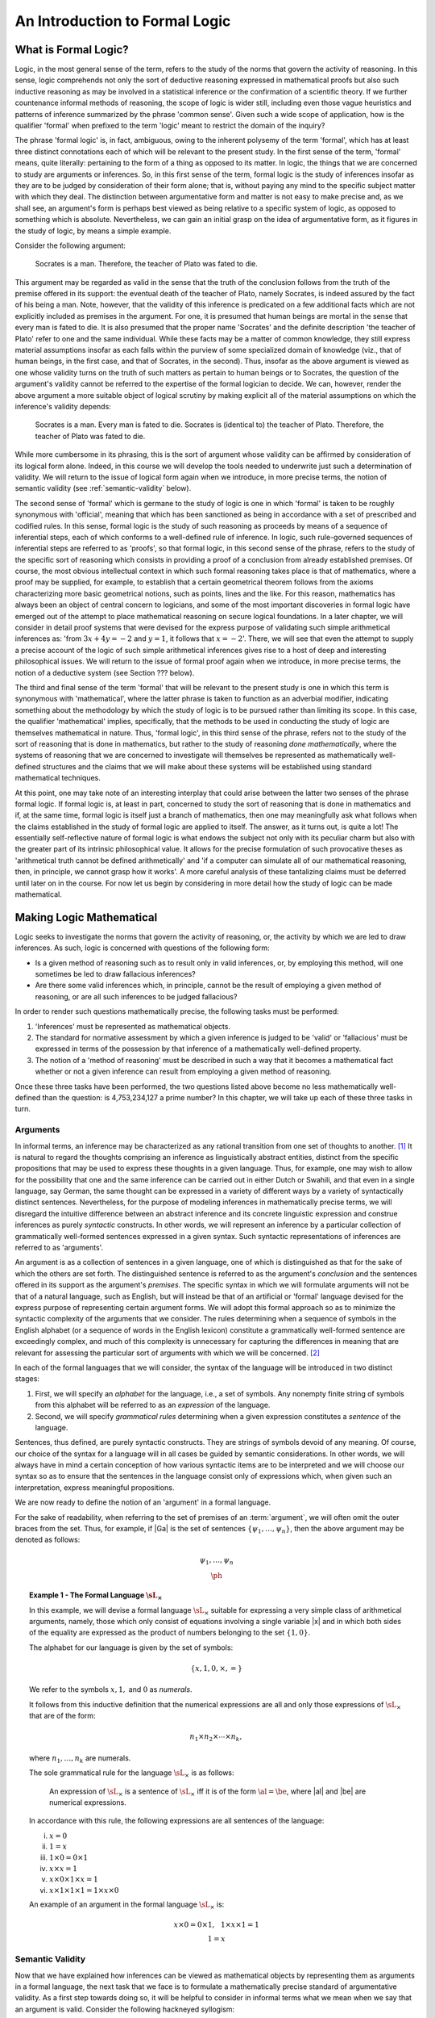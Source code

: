 *******************************
An Introduction to Formal Logic
*******************************

.. _what-is-formal-logic:

What is Formal Logic?
=====================

Logic, in the most general sense of the term, refers to the study of
the norms that govern the activity of reasoning. In this sense, logic
comprehends not only the sort of deductive reasoning expressed in
mathematical proofs but also such inductive reasoning as may be
involved in a statistical inference or the confirmation of a
scientific theory. If we further countenance informal methods of
reasoning, the scope of logic is wider still, including even those
vague heuristics and patterns of inference summarized by the phrase
'common sense'. Given such a wide scope of application, how is the
qualifier 'formal' when prefixed to the term 'logic' meant to restrict
the domain of the inquiry?

The phrase 'formal logic' is, in fact, ambiguous, owing to the
inherent polysemy of the term 'formal', which has at least three
distinct connotations each of which will be relevant to the present
study. In the first sense of the term, 'formal' means, quite
literally: pertaining to the form of a thing as opposed to its
matter. In logic, the things that we are concerned to study are
arguments or inferences. So, in this first sense of the term, formal
logic is the study of inferences insofar as they are to be judged by
consideration of their form alone; that is, without paying any mind to
the specific subject matter with which they deal. The distinction
between argumentative form and matter is not easy to make precise and,
as we shall see, an argument's form is perhaps best viewed as being
relative to a specific system of logic, as opposed to something which
is absolute. Nevertheless, we can gain an initial grasp on the idea of
argumentative form, as it figures in the study of logic, by means a
simple example.

Consider the following argument:

.. epigraph::

   Socrates is a man. Therefore, the teacher of Plato was fated to
   die.

This argument may be regarded as valid in the sense that the truth of
the conclusion follows from the truth of the premise offered in its
support: the eventual death of the teacher of Plato, namely Socrates,
is indeed assured by the fact of his being a man. Note, however, that
the validity of this inference is predicated on a few additional facts
which are not explicitly included as premises in the argument. For
one, it is presumed that human beings are mortal in the sense that
every man is fated to die. It is also presumed that the proper name
'Socrates' and the definite description 'the teacher of Plato' refer
to one and the same individual. While these facts may be a matter of
common knowledge, they still express material assumptions insofar as
each falls within the purview of some specialized domain of knowledge
(viz., that of human beings, in the first case, and that of Socrates,
in the second). Thus, insofar as the above argument is viewed as one
whose validity turns on the truth of such matters as pertain to human
beings or to Socrates, the question of the argument's validity cannot
be referred to the expertise of the formal logician to decide. We can,
however, render the above argument a more suitable object of logical
scrutiny by making explicit all of the material assumptions on which
the inference's validity depends:

.. epigraph::

   Socrates is a man. Every man is fated to die. Socrates is
   (identical to) the teacher of Plato. Therefore, the teacher of
   Plato was fated to die.

While more cumbersome in its phrasing, this is the sort of argument
whose validity can be affirmed by consideration of its logical form
alone. Indeed, in this course we will develop the tools needed to
underwrite just such a determination of validity. We will return to
the issue of logical form again when we introduce, in more precise
terms, the notion of semantic validity (see :ref:`semantic-validity`
below).

The second sense of 'formal' which is germane to the study of logic is
one in which 'formal' is taken to be roughly synonymous with
'official', meaning that which has been sanctioned as being in
accordance with a set of prescribed and codified rules. In this sense,
formal logic is the study of such reasoning as proceeds by means of a
sequence of inferential steps, each of which conforms to a
well-defined rule of inference. In logic, such rule-governed sequences
of inferential steps are referred to as 'proofs', so that formal
logic, in this second sense of the phrase, refers to the study of the
specific sort of reasoning which consists in providing a proof of a
conclusion from already established premises. Of course, the most
obvious intellectual context in which such formal reasoning takes
place is that of mathematics, where a proof may be supplied, for
example, to establish that a certain geometrical theorem follows from
the axioms characterizing more basic geometrical notions, such as
points, lines and the like. For this reason, mathematics has always
been an object of central concern to logicians, and some of the most
important discoveries in formal logic have emerged out of the attempt
to place mathematical reasoning on secure logical foundations. In a
later chapter, we will consider in detail proof systems that were
devised for the express purpose of validating such simple arithmetical
inferences as: 'from :math:`3x + 4y = -2` and :math:`y = 1`, it
follows that :math:`x = -2`'. There, we will see that even the attempt
to supply a precise account of the logic of such simple arithmetical
inferences gives rise to a host of deep and interesting philosophical
issues. We will return to the issue of formal proof again when we
introduce, in more precise terms, the notion of a deductive system
(see Section ??? below).

The third and final sense of the term 'formal' that will be relevant
to the present study is one in which this term is synonymous with
'mathematical', where the latter phrase is taken to function as an
adverbial modifier, indicating something about the methodology by
which the study of logic is to be pursued rather than limiting its
scope. In this case, the qualifier 'mathematical' implies,
specifically, that the methods to be used in conducting the study of
logic are themselves mathematical in nature. Thus, 'formal logic', in
this third sense of the phrase, refers not to the study of the sort of
reasoning that is done in mathematics, but rather to the study of
reasoning *done mathematically*, where the systems of reasoning that
we are concerned to investigate will themselves be represented as
mathematically well-defined structures and the claims that we will
make about these systems will be established using standard
mathematical techniques.

At this point, one may take note of an interesting interplay that
could arise between the latter two senses of the phrase formal
logic. If formal logic is, at least in part, concerned to study the
sort of reasoning that is done in mathematics and if, at the same
time, formal logic is itself just a branch of mathematics, then one
may meaningfully ask what follows when the claims established in the
study of formal logic are applied to itself. The answer, as it turns
out, is quite a lot! The essentially self-reflective nature of formal
logic is what endows the subject not only with its peculiar charm but
also with the greater part of its intrinsic philosophical value. It
allows for the precise formulation of such provocative theses as
'arithmetical truth cannot be defined arithmetically' and 'if a
computer can simulate all of our mathematical reasoning, then, in
principle, we cannot grasp how it works'. A more careful analysis of
these tantalizing claims must be deferred until later on in the
course. For now let us begin by considering in more detail how the
study of logic can be made mathematical.

.. _making-logic-mathematical:

Making Logic Mathematical
=========================

Logic seeks to investigate the norms that govern the activity of
reasoning, or, the activity by which we are led to draw inferences. As
such, logic is concerned with questions of the following form:

* Is a given method of reasoning such as to result only in valid
  inferences, or, by employing this method, will one sometimes be led
  to draw fallacious inferences?
  
* Are there some valid inferences which, in principle, cannot be the
  result of employing a given method of reasoning, or are all such
  inferences to be judged fallacious?

In order to render such questions mathematically precise, the
following tasks must be performed:

#. 'Inferences' must be represented as mathematical objects.
#. The standard for normative assessment by which a given inference is
   judged to be 'valid' or 'fallacious' must be expressed in terms of
   the possession by that inference of a mathematically well-defined
   property.
#. The notion of a 'method of reasoning' must be described in such a
   way that it becomes a mathematical fact whether or not a given
   inference can result from employing a given method of reasoning.

Once these three tasks have been performed, the two questions listed
above become no less mathematically well-defined than the question: is
4,753,234,127 a prime number? In this chapter, we will take up each of
these three tasks in turn.

.. _arguments:

Arguments
---------

In informal terms, an inference may be characterized as any rational
transition from one set of thoughts to another. [#rational]_ It is
natural to regard the thoughts comprising an inference as
linguistically abstract entities, distinct from the specific
propositions that may be used to express these thoughts in a given
language. Thus, for example, one may wish to allow for the possibility
that one and the same inference can be carried out in either Dutch or
Swahili, and that even in a single language, say German, the same
thought can be expressed in a variety of different ways by a variety
of syntactically distinct sentences. Nevertheless, for the purpose of
modeling inferences in mathematically precise terms, we will disregard
the intuitive difference between an abstract inference and its
concrete linguistic expression and construe inferences as purely
*syntactic* constructs. In other words, we will represent an inference
by a particular collection of grammatically well-formed sentences
expressed in a given syntax. Such syntactic representations of
inferences are referred to as 'arguments'.

An argument is as a collection of sentences in a given language, one
of which is distinguished as that for the sake of which the others are
set forth. The distinguished sentence is referred to as the argument's
*conclusion* and the sentences offered in its support as the
argument's *premises*. The specific syntax in which we will formulate
arguments will not be that of a natural language, such as English, but
will instead be that of an artificial or 'formal' language devised for
the express purpose of representing certain argument forms. We will
adopt this formal approach so as to minimize the syntactic complexity
of the arguments that we consider. The rules determining when a
sequence of symbols in the English alphabet (or a sequence of words in
the English lexicon) constitute a grammatically well-formed sentence
are exceedingly complex, and much of this complexity is unnecessary
for capturing the differences in meaning that are relevant for
assessing the particular sort of arguments with which we will be
concerned. [#passive-active]_

In each of the formal languages that we will consider, the syntax of
the language will be introduced in two distinct stages:

#. First, we will specify an *alphabet* for the language, i.e., a set
   of symbols. Any nonempty finite string of symbols from this
   alphabet will be referred to as an *expression* of the language.

#. Second, we will specify *grammatical rules* determining when a
   given expression constitutes a *sentence* of the language.

Sentences, thus defined, are purely syntactic constructs. They are
strings of symbols devoid of any meaning. Of course, our choice of the
syntax for a language will in all cases be guided by semantic
considerations. In other words, we will always have in mind a certain
conception of how various syntactic items are to be interpreted and we
will choose our syntax so as to ensure that the sentences in the
language consist only of expressions which, when given such an
interpretation, express meaningful propositions.

We are now ready to define the notion of an 'argument' in a formal
language.

.. _def-argument:

.. proof:definition::

   An *argument* in a formal language |L| consists of (i) a possibly
   empty set of sentences of |L| , the members of which are referred
   to as the *premises* of the argument; and (ii) a sentence of |L|,
   referred to as the *conclusion* of the argument. We denote the
   argument with premises |Ga| and conclusion |ph| as follows:
   
   .. math:: \begin{array}{c}
      \underline{\hspace{0.1in}\Gamma\hspace{0.1in}}\\ \ph \end{array}

For the sake of readability, when referring to the set of premises of
an :term:`argument`, we will often omit the outer braces from the
set. Thus, for example, if |Ga| is the set of sentences
:math:`\{\psi_1,\ldots,\psi_n\}`, then the above argument may be
denoted as follows:

.. math:: \begin{array}{c}
   \underline{\hspace{0.1in}\psi_1,\ldots,\psi_n\hspace{0.1in}}\\ \ph
   \end{array}

.. _the-formal-language-Lx:

.. topic:: Example 1 - The Formal Language :math:`\sL_\times`

	   In this example, we will devise a formal language
	   :math:`\sL_\times` suitable for expressing a very simple
	   class of arithmetical arguments, namely, those which only
	   consist of equations involving a single variable |x| and in
	   which both sides of the equality are expressed as the
	   product of numbers belonging to the set
	   :math:`\{1,0\}`.

	   The alphabet for our language is given by the set of
	   symbols:

	   .. math:: \{x, 1, 0, \times, =\}

	   We refer to the symbols :math:`x, 1,` and :math:`0` as
	   *numerals*.

	   .. _def-numerical-expression:

	   .. proof:definition::

	      A *numerical expression* is any expression of
	      :math:`\sL_\times` which can be judged to be a numerical
	      expression on the basis of the following two facts:

	      #. Every expression consisting of a single numeral is a
		 numerical expression.

	      #. If |al| and |be| are numerical
		 expressions, then the expression :math:`\al\times\be`
		 is a numerical expression.

	   It follows from this inductive definition that the
	   numerical expressions are all and only those expressions of
	   :math:`\sL_\times` that are of the form:

	   .. math:: n_1 \times n_2 \times \cdots \times n_k,

	   where :math:`n_1,\ldots,n_k` are numerals.

	   The sole grammatical rule for the language
	   :math:`\sL_\times` is as follows:

	   .. epigraph::

	      An expression of :math:`\sL_\times` is a sentence of
	      :math:`\sL_\times` iff it is of the form
	      :math:`\al=\be`, where |al| and |be| are numerical
	      expressions.

	   In accordance with this rule, the following expressions are
	   all sentences of the language:

	   i. :math:`x = 0`
	   ii. :math:`1 = x`
	   iii. :math:`1 \times 0 = 0 \times 1`
	   iv. :math:`x \times x = 1`
	   v. :math:`x \times 0 \times 1 \times x = 1`
	   vi. :math:`x \times 1 \times 1 \times 1 = 1 \times x \times
	       0`

	   An example of an argument in the formal language
	   :math:`\sL_\times` is:

	   .. math:: \underline{x\times 0 = 0\times 1,\hspace{0.1in}
	      1\times x\times 1 = 1}\\ 1=x\hspace {0.7in}

	   .. _ex-expressions-Lx:

	   .. proof:exercise::

	      We refer to the number of symbols in an expression as
	      the *length* of that expression.

	      a. Show that the length of every sentence of
		 :math:`\sL_\times` is odd.
	      b. If |k| is an odd number greater than 2, how
		 many distinct expressions of :math:`\sL_\times` are
		 there of length |k|? How many distinct sentences of
		 :math:`\sL_\times` are there of length |k|?  Show
		 that the probability with which a randomly chosen
		 expression of length |k| is a sentence goes to
		 :math:`0` as |k| increases.

	   .. _ex-trees-Lx:

	   .. proof:exercise::

	      A *binary tree* is a finite tree structure in which
	      every node in the tree has either exactly two direct
	      descendants (referred to as its 'left' and 'right'
	      descendant, respectively), or is a terminal node (i.e.,
	      a node with no direct descendants). Let |al| be an
	      expression of :math:`\sL_\times`. A \textit{formation
	      tree} for |al| is a binary tree the nodes of which are
	      all expressions, and for which:

	      1. The root node of the tree (i.e., the unique node with
		 no parents) is |al|.
	      2. If |be| and |ga| are the left and right
		 descendants of the node |de|, then |de| is the
		 expression :math:`\be\times\ga`.
	      3. Every terminal node is an expression consisting of a
		 single numeral.

	      For example, the following is a formation tree for the
	      expression :math:`1\times x\times 0`:

	      .. math:: \textrm{\synttree[$1\times x \times 0$
	         [$1$][$x \times 0$[$x$][$0$]]]}
	      
	      a. An expression |al| is a :term:`numerical expression`
                 iff there is a formation tree for |al|, but a single
                 :term:`numerical expression` can have multiple
                 distinct formation trees. Identify three distinct
                 formation trees for the :term:`numerical expression`
                 :math:`0\times 1\times x\times 0`.

	      b. Show that there are exactly

		 .. math::
		    \frac{(2k-2)!}{k!(k-1)!}=\frac{(2k-2)\cdot(2k-3)\cdots(k+1)}{(k-1)\cdot(k-2)\cdots
		    1}

		 distinct formation trees for any numerical expression
		 involving |k| numerals.

	      c. Suppose we extend the language :math:`\sL_\times` by
                 adding to its alphabet the left and right
                 parentheses, '(' and ')'. Rewrite the definitions of
                 a :term:`numerical expression` and a formation tree
                 so as to ensure that every :term:`numerical
                 expression` has exactly one formation tree.

		 
.. _semantic-validity:

Semantic Validity
-----------------

Now that we have explained how inferences can be viewed as
mathematical objects by representing them as arguments in a formal
language, the next task that we face is to formulate a mathematically
precise standard of argumentative validity. As a first step towards
doing so, it will be helpful to consider in informal terms what we
mean when we say that an argument is valid. Consider the following
hackneyed syllogism:

.. epigraph::

   All men are mortal. Socrates is a man. Therefore, Socrates is
   mortal.
   
Intuitively, this is a valid argument, but what is it about this
argument that makes it valid? The most immediate answer is that the
argument is valid because its conclusion necessarily follows from its
premises. But, in what precise sense of 'necessity' does Socrates'
mortality necessarily follow from Socrates' being a man and from the
fact that all men are mortal?
	      
In general, to assert of a claim that it is 'necessarily' true is to
assert not only that that claim is true, but also that its truth is
independent of certain features of the context of utterance in which
it is affirmed. The precise sense of the modality is determined by
which features of the context are deemed to be incidental. Thus, to
say that it is necessarily the case that if the premises of the above
argument are true, so is its conclusion, is to affirm both:

1. If 'All men are mortal' and 'Socrates is a man' are true, then
   'Socrates is mortal' is true.

2. Claim 1 would be true regardless of certain features of the context
   of utterance in which it is affirmed.

But what features of the context do we have it in mind to ignore when
we describe Claim 1 as 'logically' necessary? What we mean,
presumably, is that Claim 1 would be true no matter who (or what) the
name 'Socrates' refers to, and no matter what properties are
designated by the phrases 'man' and 'mortal'. Thus, for example, if
the name 'Socrates' were to refer to Kurt G\ |ouml|\ del, the phrase
'man', to the property of being German, and the phrase 'mortal' to the
property of being a poor logician, it would still follow from the
truth of the sentences 'All men are mortal' and 'Socrates is a man',
that the sentence 'Socrates is mortal' is true (for, if all Germans
are poor logicians, and Kurt G\ |ouml|\ del is a German, then G\
|ouml|\ del, too, is a poor logician).

Note that it is crucial to this line of reasoning that the meaning of
the linguistic constructs 'All :math:`\cdots` are :math:`--`' and
':math:`\cdots` is a :math:`--`', as they appear in the premises and
conclusion of the argument, are taken to operate in their usual way,
i.e., the former asserts that all objects possessing the property
designated by ':math:`\cdots`' also possess the property designated by
':math:`--`', and the latter asserts that the object named by
':math:`\cdots`' possesses the property designated by ':math:`--`'. If
the meaning of these constructs were allowed to vary along with
'Socrates', 'mortal', and 'man' (e.g., if 'All :math:`\cdots` are
:math:`--`' were taken to mean that *some* objects possessing property
':math:`\cdots`', possess property ':math:`--`') then there may be
ways of interpreting the premises and conclusion ofthe argument
according to which the premises are true and the conclusion false.

As this example illustrates, when we assess the validity of an
argument we take for granted a distinction between those elements of
the syntax that are taken to have a fixed meaning and those elements
of the syntax whose meanings are allowed to vary. The former are
referred to as the *formal* elements of the syntax and the latter as
the *material* elements of the syntax. To say that an argument is
valid is to assert that, under the assumption that the formal elements
of the syntax are given their usual meaning, the truth of the
argument's conclusion follows from the truth of its premises, no
matter how the material elements of the syntax are interpreted. Thus,
whether or not an argument is valid depends only on the meanings of
the formal elements of the syntax. In this sense, validity is a formal
property of arguments. However, the distinction between the formal and
material elements of the syntax may vary from one system of logic to
another.

As an example, consider the following elementary arithmetical
argument: :math:`x + 2y = -2` and :math:`y > 1`. Therefore, :math:`8 <
-2x`. To say that this argument is (arithmetically) valid is to assert
that no matter what numbers are referred to by the variables |x| and
:math:`y`, if it is true that :math:`x + 2y = -2` and :math:`y > 1`,
then it is also true that :math:`8 < -2x`. Here we are assuming that
the numerals ':math:`1`', ':math:`2`', and ':math:`8`' refer to the
numbers :math:`1, 2`, and :math:`8`, respectively; that the symbol
':math:`+`' refers to the operation of addition; and that the symbols
':math:`=`', ':math:`<`', and ':math:`>`' refer to the relations of
equality, being less than, and being greater than, respectively. In
the language of arithmetic, these are formal elements of the
syntax. The material elements of the syntax are the variables, such as
':math:`x`' and ':math:`y`'.

Let us now undertake to formulate this conception of argumentative
validity in mathematical terms, by first making precise the notion of
'necessary truth preservation'.

.. _def-valuation:

.. proof:definition::

      A *valuation* of a formal language |L| is a function which
      assigns to each sentence of |L| one of the values in the set
      :math:`\{\true, \false\}`.

We refer to the objects |T| and |F| as *truth-values*. [#true-false]_
When :math:`val(\ph)=\true`, we say that the sentence |ph| is true
under the valuation :math:`val`, and when :math:`val(\ph)=\false` we
say that |ph| is false under this valuation.

Whenever we assess the validity of an argument, we will always do so
relative to a certain set of valuations, which serve to indicate all
the possible assignments of truth and falsity that are countenanced in
the assessment. The validity of an argument expresses the fact that
for every valuation in this set, if all the premises of the argument
are true, then the conclusion is true as well.

.. _def-valid-wrt-valuations:

.. proof:definition::

      The argument
     
      .. math::
	 \begin{array}{c}
	 \underline{\hspace{0.1in}\Gamma\hspace{0.1in}}\\
	 \ph
	 \end{array}

      is *valid* with respect to the set of valuations :math:`V` if, for
      every valuation :math:`val\in V`, the following is true: if
      :math:`val(\psi)=\true`, for all :math:`\psi\in\Ga`, then
      :math:`val(\ph)=\true`. To express this fact, we write:

      .. math::
	 \Ga\models_{V}\ph

      If |Ga| is the set :math:`\{\psi_1,\ldots,\psi_n\}`, we write
      :math:`\psi_1,\ldots,\psi_n\models_{V}\ph` to express the fact
      that :math:`\Ga\models_{V}\ph`. Moreover, we write
      :math:`\models_{V}\ph` as shorthand for
      :math:`\emptyset\models\ph`.

Chapter Exercises
=================

1. We refer to the number of symbols in an expression as the *length*
   of that expression.

   a. Show that the length of every sentence of :math:`\sL_\times` is
      odd.
   b. If |k| is an odd number greater than 2, how many distinct
      expressions of :math:`\sL_\times` are there of length |k|?
      How many distinct sentences of :math:`\sL_\times` are there of
      length |k|?  Show that the probability with which a
      randomly chosen expression of length |k| is a sentence
      goes to :math:`0` as |k| increases.

2. A *binary tree* is a finite tree structure in which every node in
   the tree has either exactly two direct descendants (referred to as
   its 'left' and 'right' descendant, respectively), or is a terminal
   node (i.e., a node with no direct descendants). Let |al| be
   an expression of :math:`\sL_\times`. A \textit{formation tree} for
   |al| is a binary tree the nodes of which are all
   expressions, and for which:

   1. The root node of the tree (i.e., the unique node with no
      parents) is |al|.
   2. If |be| and |ga| are the left and right
      descendants of the node |de|, then |de| is the
      expression :math:`\be\times\ga`.
   3. Every terminal node is an expression consisting of a single
      numeral.

   For example, the following is a formation tree for the expression
   :math:`1\times x\times 0`:

   .. math::
      \textrm{\synttree[$1\times x \times 0$ [$1$][$x \times 0$[$x$][$0$]]]}
	      
   a. An expression |al| is a :term:`numerical expression` iff
      there is a formation tree for |al|, but a single
      :term:`numerical expression` can have multiple distinct
      formation trees. Identify three distinct formation trees for the
      :term:`numerical expression` :math:`0\times 1\times x\times 0`.

   b. Show that there are exactly

      .. math::
	 \frac{(2k-2)!}{k!(k-1)!}=\frac{(2k-2)\cdot(2k-3)\cdots(k+1)}{(k-1)\cdot(k-2)\cdots 1}

      distinct formation trees for any numerical expression involving
      |k| numerals.

   c. Suppose we extend the language :math:`\sL_\times` by adding to
      its alphabet the left and right parentheses, '(' and
      ')'. Rewrite the definitions of a :term:`numerical expression`
      and a formation tree so as to ensure that every :term:`numerical
      expression` has exactly one formation tree.

Glossary of Defined Terms
=========================

.. glossary::

   argument
       An *argument* in a formal language |L| consists
       of (i) a possibly empty set of sentences of |L|, the
       members of which are referred to as the *premises* of the
       argument; and (ii) a sentence of |L|, referred to as
       the *conclusion* of the argument. We denote the argument with
       premises |Ga| and conclusion |ph| as follows:

       .. math::
	  \begin{array}{c}
	  \underline{\hspace{0.1in}\Gamma\hspace{0.1in}}\\
	  \ph
	  \end{array}

   numerical expression
       A *numerical expression* is any expression of
       :math:`\sL_\times` which can be judged to be a numerical expression
       on the basis of the following two facts:

       #. Every expression consisting of a single numeral is a
	  numerical expression.

       #. If |al| and |be| are numerical
	  expressions, then the expression :math:`\al\times\be`
	  is a numerical expression.

   validity
       The argument

       .. math::
	  \begin{array}{c}
	  \underline{\hspace{0.1in}\Gamma\hspace{0.1in}}\\
	  \ph
	  \end{array}

       is *valid* with respect to the set of valuations :math:`V` if,
       for every valuation :math:`val\in V`, the following is true: if
       :math:`val(\psi)=\true`, for all :math:`\psi\in\Ga`, then
       :math:`val(\ph)=\true`. To express this fact, we write:

       .. math::
	  \Ga\models_{V}\ph

       If |Ga| is the set :math:`\{\psi_1,\ldots,\psi_n\}`, we write
       :math:`\psi_1,\ldots,\psi_n\models_{V}\ph` to express the fact
       that :math:`\Ga\models_{V}\ph`. Moreover, we write
       :math:`\models_{V}\ph` as shorthand for
       :math:`\emptyset\models\ph`.

   valuation
      A *valuation* of a formal language |L| is a function which
      assigns to each sentence of |L| one of the values in the set
      :math:`\{\true, \false\}`.

   
.. rubric:: Footnotes

.. [#rational]

   The requirement that the transition be rational is meant to
   indicate that the having of the antecedent thoughts from which the
   inference proceeds is what constitutes the 'ground' or 'reason' for
   the having of the consequent thought to which the inference
   leads. This requirement is thus meant to distinguish an inference
   from the mere having of a sequence of thoughts in consecution.

.. [#passive-active]

   For example, while there may be some subtle difference in meaning
   between the sentence 'John gave the letter to Mary,' and the
   sentence 'Mary was given the letter by John,' this difference in
   meaning, while relevant perhaps for producing a desired poetic
   effect, is altogether irrelevant for judging whether or not it
   follows from this claim that 'Mary was given something by
   someone'. Consequently, we can study such inferential relations
   even in a language whose grammar is not rich enough to capture the
   difference between active and passive voice constructions.
   
.. [#true-false]

   There is nothing special about the symbols :math:`\true` and
   :math:`\false`, apart from their mnemonic value. We could have just
   as well used :math:`1` and :math:`0`, or any other two distinct
   objects to serve as names for truth and falsity. 

